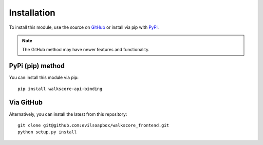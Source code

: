 Installation
==========================

To install this module, use the source on 
`GitHub <https://github.com/evilsoapbox/walkscore_frontend>`_ or 
install via pip with 
`PyPi <https://pypi.python.org/pypi?:action=display&name=walkscore_frontend/>`_.

.. note::  The GitHub method may have newer features and functionality.


PyPi (pip) method
---------------

You can install this module via pip::

 pip install walkscore-api-binding


Via GitHub
---------------

Alternatively, you can install the latest from this repository::

 git clone git@github.com:evilsoapbox/walkscore_frontend.git
 python setup.py install